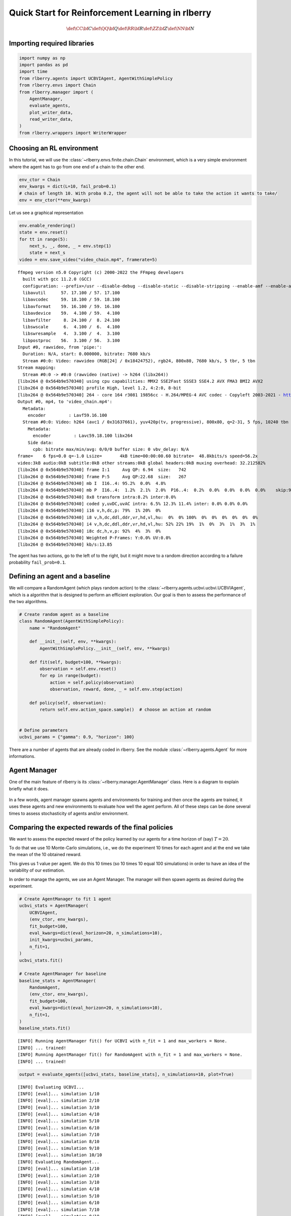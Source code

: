 .. _quick_start:

.. highlight:: none
               
Quick Start for Reinforcement Learning in rlberry
=================================================

.. math::


   \def\CC{\bf C}
   \def\QQ{\bf Q}
   \def\RR{\bf R}
   \def\ZZ{\bf Z}
   \def\NN{\bf N}


Importing required libraries
----------------------------

.. code:: python

    import numpy as np
    import pandas as pd
    import time
    from rlberry.agents import UCBVIAgent, AgentWithSimplePolicy
    from rlberry.envs import Chain
    from rlberry.manager import (
        AgentManager,
        evaluate_agents,
        plot_writer_data,
        read_writer_data,
    )
    from rlberry.wrappers import WriterWrapper

Choosing an RL environment
--------------------------

In this tutorial, we will use the :class:`~rlberry.envs.finite.chain.Chain`
environment, which is a very simple environment where the agent has to go from one
end of a chain to the other end.

.. code:: python

    env_ctor = Chain
    env_kwargs = dict(L=10, fail_prob=0.1)
    # chain of length 10. With proba 0.2, the agent will not be able to take the action it wants to take/
    env = env_ctor(**env_kwargs)

Let us see a graphical representation

.. code:: python

    env.enable_rendering()
    state = env.reset()
    for tt in range(5):
        next_s, _, done, _ = env.step(1)
        state = next_s
    video = env.save_video("video_chain.mp4", framerate=5)


.. parsed-literal::
              
    ffmpeg version n5.0 Copyright (c) 2000-2022 the FFmpeg developers
      built with gcc 11.2.0 (GCC)
      configuration: --prefix=/usr --disable-debug --disable-static --disable-stripping --enable-amf --enable-avisynth --enable-cuda-llvm --enable-lto --enable-fontconfig --enable-gmp --enable-gnutls --enable-gpl --enable-ladspa --enable-libaom --enable-libass --enable-libbluray --enable-libdav1d --enable-libdrm --enable-libfreetype --enable-libfribidi --enable-libgsm --enable-libiec61883 --enable-libjack --enable-libmfx --enable-libmodplug --enable-libmp3lame --enable-libopencore_amrnb --enable-libopencore_amrwb --enable-libopenjpeg --enable-libopus --enable-libpulse --enable-librav1e --enable-librsvg --enable-libsoxr --enable-libspeex --enable-libsrt --enable-libssh --enable-libsvtav1 --enable-libtheora --enable-libv4l2 --enable-libvidstab --enable-libvmaf --enable-libvorbis --enable-libvpx --enable-libwebp --enable-libx264 --enable-libx265 --enable-libxcb --enable-libxml2 --enable-libxvid --enable-libzimg --enable-nvdec --enable-nvenc --enable-shared --enable-version3
      libavutil      57. 17.100 / 57. 17.100
      libavcodec     59. 18.100 / 59. 18.100
      libavformat    59. 16.100 / 59. 16.100
      libavdevice    59.  4.100 / 59.  4.100
      libavfilter     8. 24.100 /  8. 24.100
      libswscale      6.  4.100 /  6.  4.100
      libswresample   4.  3.100 /  4.  3.100
      libpostproc    56.  3.100 / 56.  3.100
    Input #0, rawvideo, from 'pipe:':
      Duration: N/A, start: 0.000000, bitrate: 7680 kb/s
      Stream #0:0: Video: rawvideo (RGB[24] / 0x18424752), rgb24, 800x80, 7680 kb/s, 5 tbr, 5 tbn
    Stream mapping:
      Stream #0:0 -> #0:0 (rawvideo (native) -> h264 (libx264))
    [libx264 @ 0x564b9e570340] using cpu capabilities: MMX2 SSE2Fast SSSE3 SSE4.2 AVX FMA3 BMI2 AVX2
    [libx264 @ 0x564b9e570340] profile High, level 1.2, 4:2:0, 8-bit
    [libx264 @ 0x564b9e570340] 264 - core 164 r3081 19856cc - H.264/MPEG-4 AVC codec - Copyleft 2003-2021 - http://www.videolan.org/x264.html - options: cabac=1 ref=3 deblock=1:0:0 analyse=0x3:0x113 me=hex subme=7 psy=1 psy_rd=1.00:0.00 mixed_ref=1 me_range=16 chroma_me=1 trellis=1 8x8dct=1 cqm=0 deadzone=21,11 fast_pskip=1 chroma_qp_offset=-2 threads=2 lookahead_threads=1 sliced_threads=0 nr=0 decimate=1 interlaced=0 bluray_compat=0 constrained_intra=0 bframes=3 b_pyramid=2 b_adapt=1 b_bias=0 direct=1 weightb=1 open_gop=0 weightp=2 keyint=250 keyint_min=5 scenecut=40 intra_refresh=0 rc_lookahead=40 rc=crf mbtree=1 crf=23.0 qcomp=0.60 qpmin=0 qpmax=69 qpstep=4 ip_ratio=1.40 aq=1:1.00
    Output #0, mp4, to 'video_chain.mp4':
      Metadata:
        encoder         : Lavf59.16.100
      Stream #0:0: Video: h264 (avc1 / 0x31637661), yuv420p(tv, progressive), 800x80, q=2-31, 5 fps, 10240 tbn
        Metadata:
          encoder         : Lavc59.18.100 libx264
        Side data:
          cpb: bitrate max/min/avg: 0/0/0 buffer size: 0 vbv_delay: N/A
    frame=    6 fps=0.0 q=-1.0 Lsize=       4kB time=00:00:00.60 bitrate=  48.8kbits/s speed=56.2x
    video:3kB audio:0kB subtitle:0kB other streams:0kB global headers:0kB muxing overhead: 32.212582%
    [libx264 @ 0x564b9e570340] frame I:1     Avg QP: 6.94  size:   742
    [libx264 @ 0x564b9e570340] frame P:5     Avg QP:22.68  size:   267
    [libx264 @ 0x564b9e570340] mb I  I16..4: 95.2%  0.0%  4.8%
    [libx264 @ 0x564b9e570340] mb P  I16..4:  1.2%  2.1%  2.0%  P16..4:  0.2%  0.0%  0.0%  0.0%  0.0%    skip:94.6%
    [libx264 @ 0x564b9e570340] 8x8 transform intra:8.2% inter:0.0%
    [libx264 @ 0x564b9e570340] coded y,uvDC,uvAC intra: 6.5% 12.3% 11.4% inter: 0.0% 0.0% 0.0%
    [libx264 @ 0x564b9e570340] i16 v,h,dc,p: 79%  1% 20%  0%
    [libx264 @ 0x564b9e570340] i8 v,h,dc,ddl,ddr,vr,hd,vl,hu:  0%  0% 100%  0%  0%  0%  0%  0%  0%
    [libx264 @ 0x564b9e570340] i4 v,h,dc,ddl,ddr,vr,hd,vl,hu: 52% 22% 19%  1%  0%  3%  1%  3%  1%
    [libx264 @ 0x564b9e570340] i8c dc,h,v,p: 92%  4%  3%  0%
    [libx264 @ 0x564b9e570340] Weighted P-Frames: Y:0.0% UV:0.0%
    [libx264 @ 0x564b9e570340] kb/s:13.85


The agent has two actions, go to the left of to the right, but it might
move to a random direction according to a failure probability
``fail_prob=0.1``.

.. video:: ../../video_chain_quickstart.mp4
   :width: 600
   :align: center


Defining an agent and a baseline
--------------------------------

We will compare a RandomAgent (which plays random action) to the
:class:`~rlberry.agents.ucbvi.ucbvi.UCBVIAgent`, which
is a algorithm that is designed to perform an efficient exploration.
Our goal is then to assess the performance of the two algorithms.

.. code:: python

    # Create random agent as a baseline
    class RandomAgent(AgentWithSimplePolicy):
        name = "RandomAgent"

        def __init__(self, env, **kwargs):
            AgentWithSimplePolicy.__init__(self, env, **kwargs)

        def fit(self, budget=100, **kwargs):
            observation = self.env.reset()
            for ep in range(budget):
                action = self.policy(observation)
                observation, reward, done, _ = self.env.step(action)

        def policy(self, observation):
            return self.env.action_space.sample()  # choose an action at random


    # Define parameters
    ucbvi_params = {"gamma": 0.9, "horizon": 100}

There are a number of agents that are already coded in rlberry. See the
module :class:`~rlberry.agents.Agent` for more informations.

Agent Manager
-------------

One of the main feature of rlberry is its :class:`~rlberry.manager.AgentManager`
class. Here is a diagram to explain briefly what it does.


.. figure:: agent_manager_diagram.png
    :align: center


In a few words, agent manager spawns agents and environments for training and
then once the agents are trained, it uses these agents and new environments
to evaluate how well the agent perform. All of these steps can be
done several times to assess stochasticity of agents and/or environment.

Comparing the expected rewards of the final policies
----------------------------------------------------


We want to assess the expected reward of the policy learned by our agents
for a time horizon of (say) :math:`T=20`.

To do that we use 10 Monte-Carlo simulations, i.e., we do the experiment
10 times for each agent and at the end we take the mean of the 10
obtained reward.

This gives us 1 value per agent. We do this 10 times (so 10 times 10
equal 100 simulations) in order to have an idea of the variability of
our estimation.

In order to manage the agents, we use an Agent Manager. The manager will
then spawn agents as desired during the experiment.


.. code:: python

    # Create AgentManager to fit 1 agent
    ucbvi_stats = AgentManager(
        UCBVIAgent,
        (env_ctor, env_kwargs),
        fit_budget=100,
        eval_kwargs=dict(eval_horizon=20, n_simulations=10),
        init_kwargs=ucbvi_params,
        n_fit=1,
    )
    ucbvi_stats.fit()

    # Create AgentManager for baseline
    baseline_stats = AgentManager(
        RandomAgent,
        (env_ctor, env_kwargs),
        fit_budget=100,
        eval_kwargs=dict(eval_horizon=20, n_simulations=10),
        n_fit=1,
    )
    baseline_stats.fit()


.. parsed-literal::

    [INFO] Running AgentManager fit() for UCBVI with n_fit = 1 and max_workers = None.
    [INFO] ... trained!
    [INFO] Running AgentManager fit() for RandomAgent with n_fit = 1 and max_workers = None.
    [INFO] ... trained!


.. code:: python

    output = evaluate_agents([ucbvi_stats, baseline_stats], n_simulations=10, plot=True)


.. parsed-literal::

    [INFO] Evaluating UCBVI...
    [INFO] [eval]... simulation 1/10
    [INFO] [eval]... simulation 2/10
    [INFO] [eval]... simulation 3/10
    [INFO] [eval]... simulation 4/10
    [INFO] [eval]... simulation 5/10
    [INFO] [eval]... simulation 6/10
    [INFO] [eval]... simulation 7/10
    [INFO] [eval]... simulation 8/10
    [INFO] [eval]... simulation 9/10
    [INFO] [eval]... simulation 10/10
    [INFO] Evaluating RandomAgent...
    [INFO] [eval]... simulation 1/10
    [INFO] [eval]... simulation 2/10
    [INFO] [eval]... simulation 3/10
    [INFO] [eval]... simulation 4/10
    [INFO] [eval]... simulation 5/10
    [INFO] [eval]... simulation 6/10
    [INFO] [eval]... simulation 7/10
    [INFO] [eval]... simulation 8/10
    [INFO] [eval]... simulation 9/10
    [INFO] [eval]... simulation 10/10



.. image:: output_10_1.png
    :align: center

Comparing the agents during the learning period
------------------------------------------------

In the previous section, we compared the performance of the **final** policies learned by
the agents, **after** the learning period.

To compare the performance of the agents **during** the learning period
(in the fit method), we can estimate their cumulative regret, which is the difference
between the rewards gathered by the agents during training and the
rewards of an optimal agent. Alternatively, if the we cannot compute the optimal
policy, we could simply compare the rewards gathered during learning, instead of the regret.

First, we have to record the reward during the fit as this is not done
automatically. To do this, we can use the :class:`~rlberry.wrappers.writer_utils.WriterWrapper`
module, or simply the `Agent.writer` attribute.

.. code:: python

    class RandomAgent2(RandomAgent):
        name = "RandomAgent2"

        def __init__(self, env, **kwargs):
            RandomAgent.__init__(self, env, **kwargs)
            self.env = WriterWrapper(self.env, self.writer, write_scalar="reward")


    class UCBVIAgent2(UCBVIAgent):
        name = "UCBVIAgent2"

        def __init__(self, env, **kwargs):
            UCBVIAgent.__init__(self, env, **kwargs)
            self.env = WriterWrapper(self.env, self.writer, write_scalar="reward")

To compute the regret, we also need to define an optimal agent. Here
it’s an agent that always chooses the action that moves to the right.

.. code:: python

    class OptimalAgent(AgentWithSimplePolicy):
        name = "OptimalAgent"

        def __init__(self, env, **kwargs):
            AgentWithSimplePolicy.__init__(self, env, **kwargs)
            self.env = WriterWrapper(self.env, self.writer, write_scalar="reward")

        def fit(self, budget=100, **kwargs):
            observation = self.env.reset()
            for ep in range(budget):
                action = 1
                observation, reward, done, _ = self.env.step(action)

        def policy(self, observation):
            return 1

Then, we fit the two agents and plot the data in the writer.

.. code:: python

    # Create AgentManager to fit 4 agents using 1 job
    ucbvi_stats = AgentManager(
        UCBVIAgent2,
        (env_ctor, env_kwargs),
        fit_budget=50,
        init_kwargs=ucbvi_params,
        n_fit=10,
        parallelization="process",
        mp_context="fork",
    )  # mp_context is needed to have parallel computing in notebooks.
    ucbvi_stats.fit()

    # Create AgentManager for baseline
    baseline_stats = AgentManager(
        RandomAgent2,
        (env_ctor, env_kwargs),
        fit_budget=5000,
        n_fit=10,
        parallelization="process",
        mp_context="fork",
    )
    baseline_stats.fit()

    # Create AgentManager for baseline
    opti_stats = AgentManager(
        OptimalAgent,
        (env_ctor, env_kwargs),
        fit_budget=5000,
        n_fit=10,
        parallelization="process",
        mp_context="fork",
    )
    opti_stats.fit()


.. parsed-literal::

    [INFO] Running AgentManager fit() for UCBVIAgent2 with n_fit = 10 and max_workers = None.
    [INFO] ... trained!
    [INFO] Running AgentManager fit() for RandomAgent2 with n_fit = 10 and max_workers = None.
    [INFO] ... trained!
    [INFO] Running AgentManager fit() for OptimalAgent with n_fit = 10 and max_workers = None.
    [INFO] ... trained!

Remark that ``fit_budget`` may not mean the same thing among agents. For
OptimalAgent and RandomAgent ``fit_budget`` is the number of steps in
the environments that the agent is allowed to take.

The reward that we recover is recorded every time env.step is called.

For UCBVI this is the number of iterations of the algorithm and in each
iteration, the environment takes 100 steps (``horizon``) times the
``fit_budget``. Hence the fit_budget used here

Next, we estimate the optimal reward using the optimal policy.

Be careful that this is only an estimation: we estimate the optimal
regret using Monte Carlo and the optimal policy.

.. code:: python

    df = plot_writer_data(opti_stats, tag="reward", show=False)
    df = df.loc[df["tag"] == "reward"][["global_step", "value"]]
    opti_reward = df.groupby("global_step").mean()["value"].values

Finally, we plot the cumulative regret using the 5000 reward values.


.. code:: python

    def compute_regret(rewards):
        return np.cumsum(opti_reward - rewards[: len(opti_reward)])


    # Plot of the cumulative reward.
    output = plot_writer_data(
        [ucbvi_stats, baseline_stats],
        tag="reward",
        preprocess_func=compute_regret,
        title="Cumulative Regret",
    )



.. image:: output_19_0.png
    :align: center
